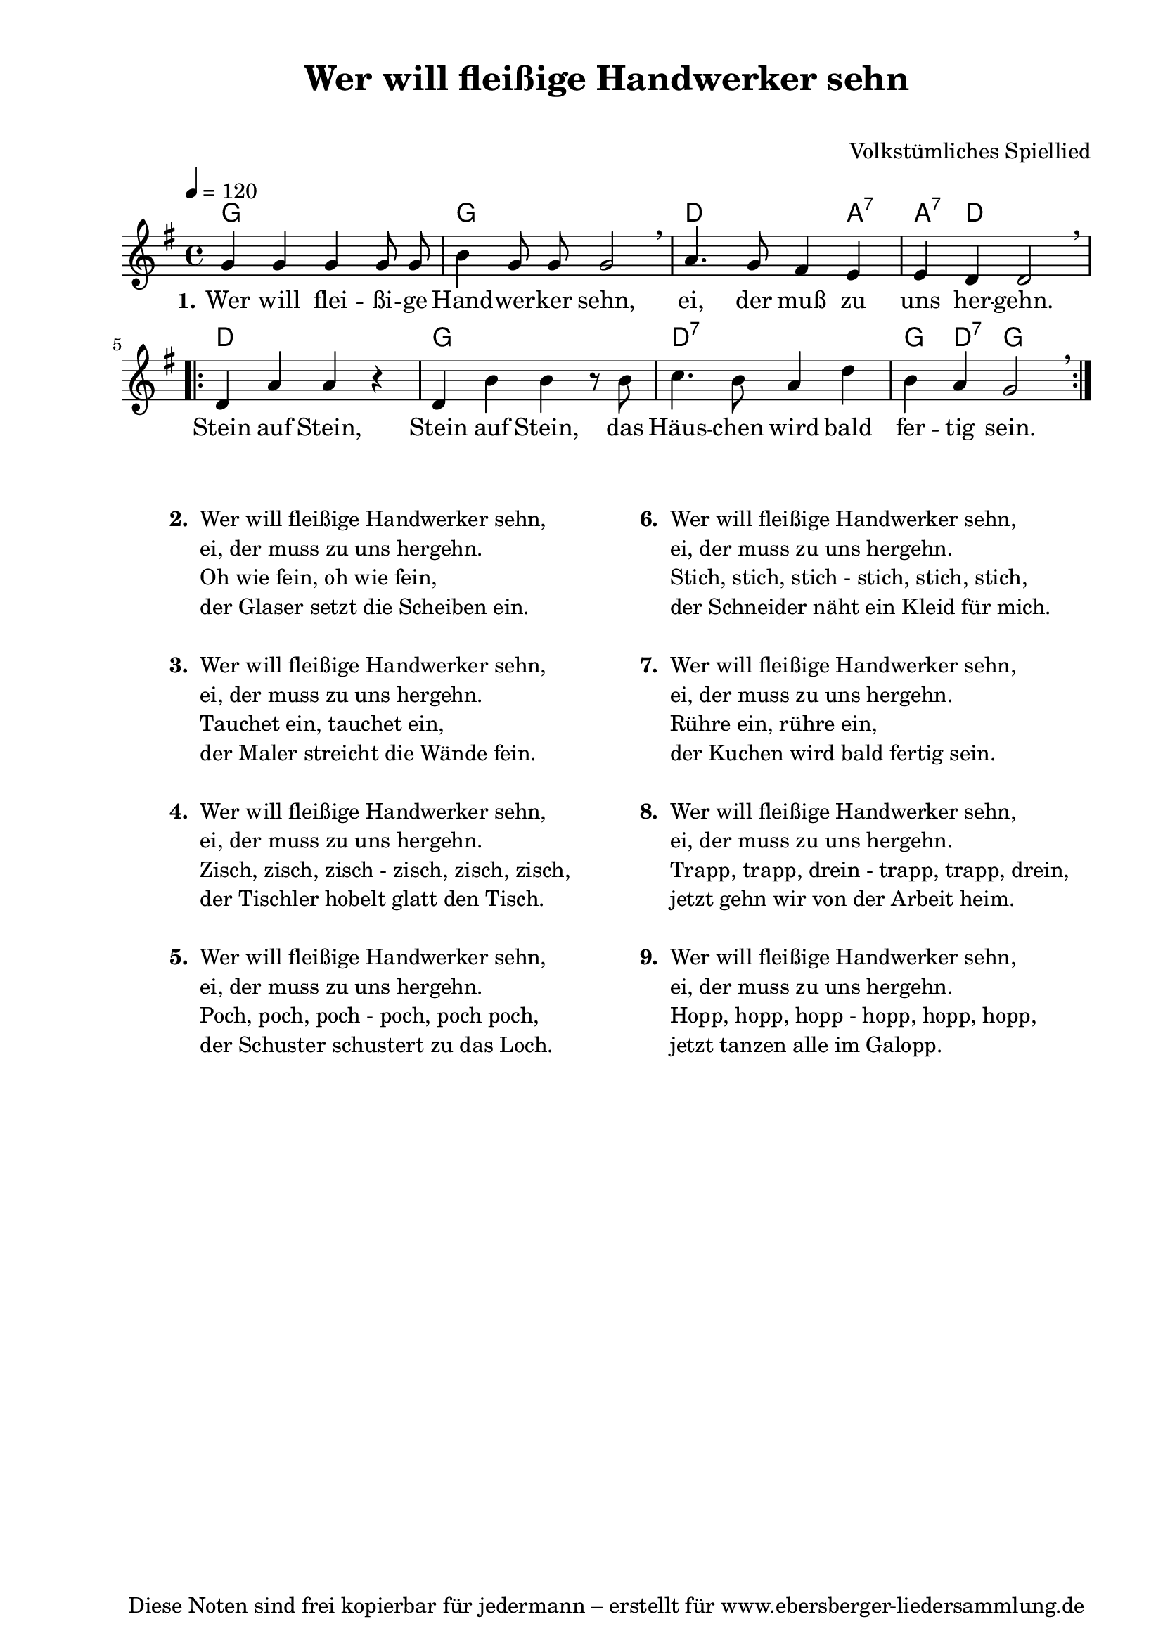 % Dieses Notenblatt wurde erstellt von Michael Nausch
% Kontakt: michael@nausch.org (PGP public-key 0x2384C849) 

\version "2.16.0"
\header {
  title = "Wer will fleißige Handwerker sehn" 	  % Die Überschrift der Noten wird zentriert gesetzt.
  subtitle = " "                                  % weitere zentrierte Überschrift.
  poet = " "       				  % Name des Dichters, linksbündig unter dem Unteruntertitel.
  meter = ""                                      % Metrum, linksbündig unter dem Dichter.
  composer = "Volkstümliches Spiellied"		  % Name des Komponisten, rechtsbüngig unter dem Unteruntertitel.
  arranger = ""                                   % Name des Bearbeiters/Arrangeurs, rechtsbündig unter dem Komponisten.
  tagline = "Diese Noten sind frei kopierbar für jedermann – erstellt für www.ebersberger-liedersammlung.de"
                                                  % Zentriert unten auf der letzten Seite.
%  copyright = "Diese Noten sind frei kopierbar für jedermann – erstellt für www.ebersberger-liedersammlung.de"
                                                  % Zentriert unten auf der ersten Seite (sollten tatsächlich zwei
                                                  % seiten benötigt werden"
}

% Seitenformat und Ränder definieren
\paper {
  #(set-paper-size "a4")    % Seitengröße auf DIN A4 setzen.
  after-title-space = 1\cm  % Die Größe des Abstands zwischen der Überschrift und dem ersten Notensystem.
  bottom-margin = 5\mm      % Der Rand zwischen der Fußzeile und dem unteren Rand der Seite.
  top-margin = 10\mm        % Der Rand zwischen der Kopfzeile und dem oberen Rand der Seite.

  left-margin = 22\mm       % Der Rand zwischen dem linken Seitenrand und dem Beginn der Systeme/Strophen.
  line-width = 175\mm       % Die Breite des Notensystems.
}

\layout {
  indent = #0
}

% Akkorde für die Gitarrenbegleitung
akkorde = \chordmode {
  \germanChords
  %\partial 4
	g1 g1 d2. a4:7 a4:7 d2. 
	\repeat "volta" 2 {
	    d1 g1 d1:7 g4 d4:7 g2	
	}
}



melodie = \relative c'' {
  \clef "treble"
  \time 4/4
  \tempo 4 = 120
  \key g\major
  \autoBeamOff
	g4 g4 g4 g8 g8 b4 g8 g8 g2 \breathe a4. g8 fis4 e4 e4 d4 d2 \breathe
  \repeat volta 2 {
        d4 a'4 a4 r4 d,4 b'4 b4 r8 b8 c4. b8 a4 d4 b4 a4 g2 \breathe }
  %\bar "|."
}

text = \lyricmode {
	\set stanza = "1."
	Wer will flei -- ßi -- ge Hand -- wer -- ker  sehn, ei, der muß zu uns her -- gehn.
	Stein auf Stein, Stein auf Stein, das Häus -- chen wird bald fer -- tig sein.
}

wdh = \lyricmode { }


\score {
  <<
    \new ChordNames { \akkorde }
    \new Voice = "Lied" { \melodie }
    \new Lyrics \lyricsto "Lied" { \text }
    % \new Lyrics \lyricsto "Lied" { \wdh } % auskommentieren, wenn Text zweizeilig gesetzt wird
  >>
  \layout { }
}

\score {
  \unfoldRepeats
  <<
        \new ChordNames { \akkorde }
        \new Voice = "Lied" { \melodie }
  >>    
  \midi { }
}


\markup {
        \column {
    \hspace #0.1     % schafft ein wenig Platz zur den Noten
    \fill-line {
      \hspace #0.1  % Spalte vom linken Rand, auskommentieren, wenn nur eine Spalte
          \column {      % erste Spalte links
        \line { \bold "  2. "
          \column {
	  		"Wer will fleißige Handwerker sehn,"
			"ei, der muss zu uns hergehn."
			"Oh wie fein, oh wie fein,"
			"der Glaser setzt die Scheiben ein."
			" "
          }
        }
        \hspace #0.1  % vertikaler Abstand zwischen den Strophen 
        \line { \bold "  3. "
          \column {
			"Wer will fleißige Handwerker sehn,"
			"ei, der muss zu uns hergehn."
                        "Tauchet ein, tauchet ein,"
			"der Maler streicht die Wände fein."
			" "
                  }
                }
        \hspace #0.1  % vertikaler Abstand zwischen den Strophen 
        \line { \bold "  4. "
          \column {
                        "Wer will fleißige Handwerker sehn,"
			"ei, der muss zu uns hergehn."
                        "Zisch, zisch, zisch - zisch, zisch, zisch,"
			"der Tischler hobelt glatt den Tisch."
			" "
                  }
                }
        \hspace #0.1  % vertikaler Abstand zwischen den Strophen 
        \line { \bold "  5. "
          \column {
                        "Wer will fleißige Handwerker sehn,"
			"ei, der muss zu uns hergehn."
                        "Poch, poch, poch - poch, poch poch,"
			"der Schuster schustert zu das Loch."
			" "
                  }
                }
	 }
% { ab hier auskommentieren, wenn es nur eine Spalte sein soll
      \hspace #0.1    % horizontaler Abstand zwischen den Spalten
          \column {       % zweite Spalte rechts
        \line {
          \bold "  6. "
          \column {
                        "Wer will fleißige Handwerker sehn,"
			"ei, der muss zu uns hergehn."
                        "Stich, stich, stich - stich, stich, stich,"
			"der Schneider näht ein Kleid für mich."
			" "
          }
        }
        \hspace #0.1
        \line {
          \bold "  7. "
          \column {
                        "Wer will fleißige Handwerker sehn,"
			"ei, der muss zu uns hergehn."
                        "Rühre ein, rühre ein,"
			"der Kuchen wird bald fertig sein."
			" "
          }
        }
        \hspace #0.1
        \line {
          \bold "  8. "
          \column {
                        "Wer will fleißige Handwerker sehn,"
			"ei, der muss zu uns hergehn."
                        "Trapp, trapp, drein - trapp, trapp, drein,"
			"jetzt gehn wir von der Arbeit heim."
			" "
          }
        }
        \hspace #0.1
        \line {
          \bold "  9. "
          \column {
                        "Wer will fleißige Handwerker sehn,"
			"ei, der muss zu uns hergehn."
                        "Hopp, hopp, hopp - hopp, hopp, hopp,"
			"jetzt tanzen alle im Galopp."
			" "
          }
        }
   }
% } % bis hier auskommentieren, wenn es nur eine Spalte sein soll
      \hspace #0.1  % Spalte vom linken Rand
        }
  }
}
